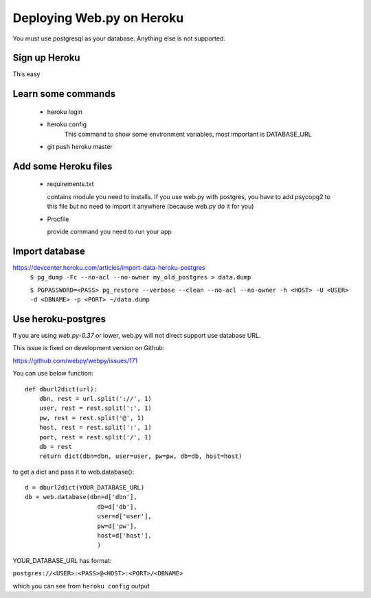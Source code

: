 -----
Deploying Web.py on Heroku
-----

You must use postgresql as your database. Anything else is not supported.

Sign up Heroku
=====
This easy

Learn some commands
=====
    * heroku login

    * heroku config
        This command to show some environment variables, most important is DATABASE_URL 

    * git push heroku master

Add some Heroku files
=====
    * requirements.txt

      contains module you need to installs. If you use web.py with postgres,
      you have to add psycopg2 to this file but no need to import it anywhere
      (because web.py do it for you)
    * Procfile

      provide command you need to run your app


Import database
=====
https://devcenter.heroku.com/articles/import-data-heroku-postgres
    ``$ pg_dump -Fc --no-acl --no-owner my_old_postgres > data.dump``

    ``$ PGPASSWORD=<PASS> pg_restore --verbose
    --clean --no-acl --no-owner -h <HOST> -U <USER> -d <DBNAME> -p <PORT> ~/data.dump``

Use heroku-postgres
=====
If you are using *web.py-0.37* or lower, web.py will not direct support use database URL.

This issue is fixed on development version on Github:

https://github.com/webpy/webpy/issues/171

You can use below function::

    def dburl2dict(url):
        dbn, rest = url.split('://', 1)
        user, rest = rest.split(':', 1)
        pw, rest = rest.split('@', 1)
        host, rest = rest.split(':', 1)
        port, rest = rest.split('/', 1)
        db = rest
        return dict(dbn=dbn, user=user, pw=pw, db=db, host=host)

to get a dict and pass it to web.database()::

    d = dburl2dict(YOUR_DATABASE_URL)
    db = web.database(dbn=d['dbn'], 
                        db=d['db'],
                        user=d['user'],
                        pw=d['pw'],
                        host=d['host'],
                        )
    
YOUR_DATABASE_URL has format: 

``postgres://<USER>:<PASS>@<HOST>:<PORT>/<DBNAME>``

which you can see from ``heroku config`` output

